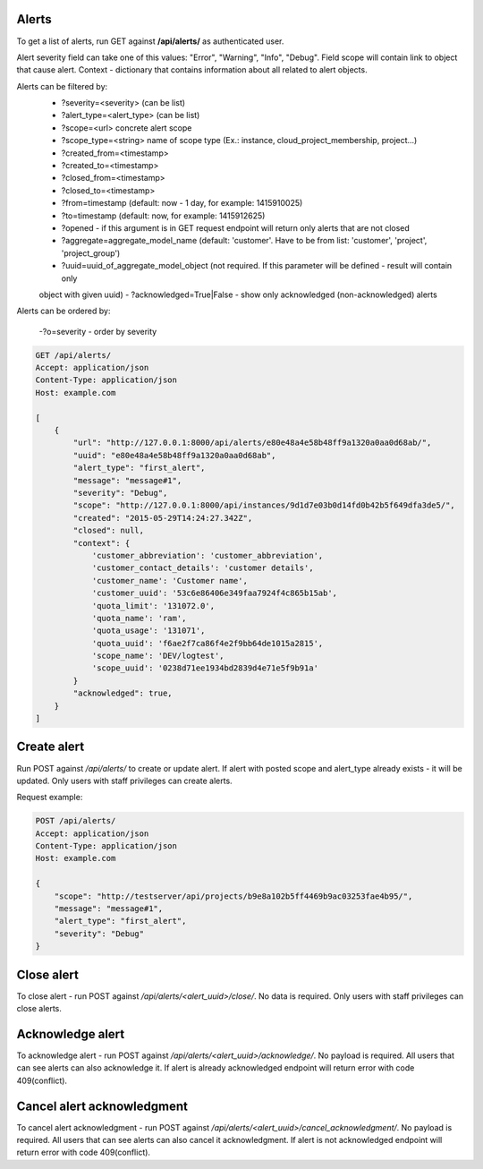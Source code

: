 Alerts
------

To get a list of alerts, run GET against **/api/alerts/** as authenticated user.

Alert severity field can take one of this values: "Error", "Warning", "Info", "Debug".
Field scope will contain link to object that cause alert.
Context - dictionary that contains information about all related to alert objects.

Alerts can be filtered by:
 - ?severity=<severity> (can be list)
 - ?alert_type=<alert_type> (can be list)
 - ?scope=<url> concrete alert scope
 - ?scope_type=<string> name of scope type (Ex.: instance, cloud_project_membership, project...)
 - ?created_from=<timestamp>
 - ?created_to=<timestamp>
 - ?closed_from=<timestamp>
 - ?closed_to=<timestamp>
 - ?from=timestamp (default: now - 1 day, for example: 1415910025)
 - ?to=timestamp (default: now, for example: 1415912625)
 - ?opened - if this argument is in GET request endpoint will return only alerts that are not closed
 - ?aggregate=aggregate_model_name (default: 'customer'. Have to be from list: 'customer', 'project', 'project_group')
 - ?uuid=uuid_of_aggregate_model_object (not required. If this parameter will be defined - result will contain only
 object with given uuid)
 - ?acknowledged=True|False - show only acknowledged (non-acknowledged) alerts

Alerts can be ordered by:

 -?o=severity - order by severity


.. code-block:: http

    GET /api/alerts/
    Accept: application/json
    Content-Type: application/json
    Host: example.com

    [
        {
            "url": "http://127.0.0.1:8000/api/alerts/e80e48a4e58b48ff9a1320a0aa0d68ab/",
            "uuid": "e80e48a4e58b48ff9a1320a0aa0d68ab",
            "alert_type": "first_alert",
            "message": "message#1",
            "severity": "Debug",
            "scope": "http://127.0.0.1:8000/api/instances/9d1d7e03b0d14fd0b42b5f649dfa3de5/",
            "created": "2015-05-29T14:24:27.342Z",
            "closed": null,
            "context": {
                'customer_abbreviation': 'customer_abbreviation',
                'customer_contact_details': 'customer details',
                'customer_name': 'Customer name',
                'customer_uuid': '53c6e86406e349faa7924f4c865b15ab',
                'quota_limit': '131072.0',
                'quota_name': 'ram',
                'quota_usage': '131071',
                'quota_uuid': 'f6ae2f7ca86f4e2f9bb64de1015a2815',
                'scope_name': 'DEV/logtest',
                'scope_uuid': '0238d71ee1934bd2839d4e71e5f9b91a'
            }
            "acknowledged": true,
        }
    ]


Create alert
------------

Run POST against */api/alerts/* to create or update alert. If alert with posted scope and alert_type already exists -
it will be updated. Only users with staff privileges can create alerts.

Request example:

.. code-block:: javascript

    POST /api/alerts/
    Accept: application/json
    Content-Type: application/json
    Host: example.com

    {
        "scope": "http://testserver/api/projects/b9e8a102b5ff4469b9ac03253fae4b95/",
        "message": "message#1",
        "alert_type": "first_alert",
        "severity": "Debug"
    }


Close alert
-----------

To close alert - run POST against */api/alerts/<alert_uuid>/close/*. No data is required. Only users with staff
privileges can close alerts.


Acknowledge alert
-----------------

To acknowledge alert - run POST against */api/alerts/<alert_uuid>/acknowledge/*. No payload is required.
All users that can see alerts can also acknowledge it. If alert is already acknowledged endpoint will return error
with code 409(conflict).


Cancel alert acknowledgment
---------------------------

To cancel alert acknowledgment - run POST against */api/alerts/<alert_uuid>/cancel_acknowledgment/*.
No payload is required. All users that can see alerts can also cancel it acknowledgment. If alert is not acknowledged
endpoint will return error with code 409(conflict).
